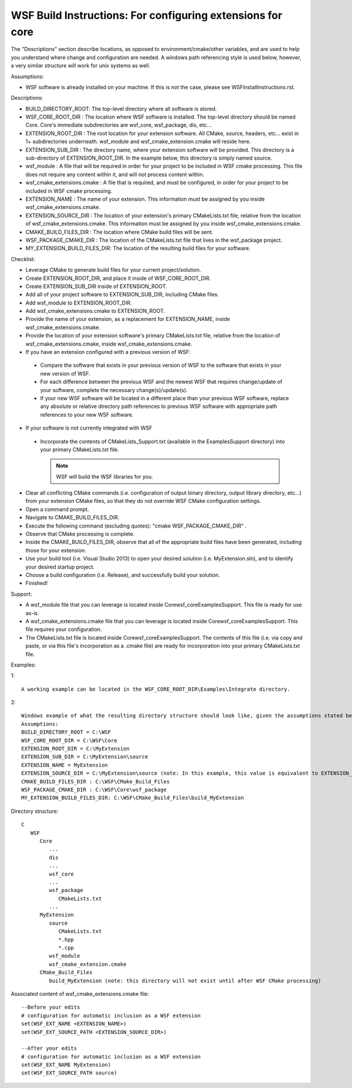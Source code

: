.. ****************************************************************************
.. CUI
..
.. The Advanced Framework for Simulation, Integration, and Modeling (AFSIM)
..
.. The use, dissemination or disclosure of data in this file is subject to
.. limitation or restriction. See accompanying README and LICENSE for details.
.. ****************************************************************************

WSF Build Instructions: For configuring extensions for core
-----------------------------------------------------------

The "Descriptions" section describe locations, as opposed to environment/cmake/other variables, and are used to help you
understand where change and configuration are needed. A windows path referencing style is used below, however, a very
similar structure will work for unix systems as well.


Assumptions:

* WSF software is already installed on your machine.  If this is not the case, please see WSFInstallInstructions.rst.

Descriptions:

* BUILD_DIRECTORY_ROOT: The top-level directory where all software is stored.
* WSF_CORE_ROOT_DIR : The location where WSF software is installed.  The top-level directory should be named Core.
  Core's immediate subdirectories are wsf_core, wsf_package, dis, etc...
* EXTENSION_ROOT_DIR : The root location for your extension software.  All CMake, source, headers, etc... exist in 1+
  subdirectories underneath.  wsf_module and wsf_cmake_extension.cmake will reside here.
* EXTENSION_SUB_DIR : The directory name, where your extension software will be provided.  This directory is a
  sub-directory of EXTENSION_ROOT_DIR.  In the example below, this directory is simply named source.
* wsf_module : A file that will be required in order for your project to be included in WSF cmake processing. This file
  does not require any content within it, and will not process content within.
* wsf_cmake_extensions.cmake : A file that is required, and must be configured, in order for your project to be included
  in WSF cmake processing.
* EXTENSION_NAME : The name of your extension.  This information must be assigned by you inside
  wsf_cmake_extensions.cmake.
* EXTENSION_SOURCE_DIR : The location of your extension's primary CMakeLists.txt file, relative from the location of
  wsf_cmake_extensions.cmake.  This information must be assigned by you inside wsf_cmake_extensions.cmake.
* CMAKE_BUILD_FILES_DIR : The location where CMake build files will be sent.
* WSF_PACKAGE_CMAKE_DIR : The location of the CMakeLists.txt file that lives in the wsf_package project.
* MY_EXTENSION_BUILD_FILES_DIR: The location of the resulting build files for your software.

Checklist:

* Leverage CMake to generate build files for your current project/solution.
* Create EXTENSION_ROOT_DIR, and place it inside of WSF_CORE_ROOT_DIR.
* Create EXTENSION_SUB_DIR inside of EXTENSION_ROOT.
* Add all of your project software to EXTENSION_SUB_DIR, including CMake files.
* Add wsf_module to EXTENSION_ROOT_DIR.
* Add wsf_cmake_extensions.cmake to EXTENSION_ROOT.
* Provide the name of your extension, as a replacement for EXTENSION_NAME, inside wsf_cmake_extensions.cmake.
* Provide the location of your extension software's primary CMakeLists.txt file, relative from the location of
  wsf_cmake_extensions.cmake, inside wsf_cmake_extensions.cmake.
* If you have an extension configured with a previous version of WSF:

 * Compare the software that exists in your previous version of WSF to the software that exists in your new version of WSF.
 * For each difference between the previous WSF and the newest WSF that requires change/update of your software, complete the necessary change(s)/update(s).
 * If your new WSF software will be located in a different place than your previous WSF software, replace any absolute or relative directory path references to previous WSF software with appropriate path references to your new WSF software.

* If your software is not currently integrated with WSF

 * Incorporate the contents of CMakeLists_Support.txt (available in the Examples\Support directory) into your primary CMakeLists.txt file.

   .. note:: WSF will build the WSF libraries for you.

* Clear all conflicting CMake commands (i.e. configuration of output binary directory, output library directory, etc...)
  from your extension CMake files, so that they do not override WSF CMake configuration settings.
* Open a command prompt.
* Navigate to CMAKE_BUILD_FILES_DIR.
* Execute the following command (excluding quotes): "cmake WSF_PACKAGE_CMAKE_DIR" .
* Observe that CMake processing is complete.
* Inside the CMAKE_BUILD_FILES_DIR, observe that all of the appropriate build files have been generated, including those
  for your extension.
* Use your build tool (i.e. Visual Studio 2013) to open your desired solution (i.e. MyExtension.sln), and to identify
  your desired startup project.
* Choose a build configuration (i.e. Release), and successfully build your solution.
* Finished!

Support:

* A wsf_module file that you can leverage is located inside Core\wsf_core\Examples\Support.  This file is ready for use
  as-is.
* A wsf_cmake_extensions.cmake file that you can leverage is located inside Core\wsf_core\Examples\Support.  This file
  requires your configuration.
* The CMakeLists.txt file is located inside Core\wsf_core\Examples\Support.  The contents of this file (i.e. via copy
  and paste, or via this file's incorporation as a .cmake file) are ready for incorporation into your primary
  CMakeLists.txt file.

Examples:

1::

   A working example can be located in the WSF_CORE_ROOT_DIR\Examples\Integrate directory.

2::

   Windows example of what the resulting directory structure should look like, given the assumptions stated below:
   Assumptions: 
   BUILD_DIRECTORY_ROOT = C:\WSF
   WSF_CORE_ROOT_DIR = C:\WSF\Core
   EXTENSION_ROOT_DIR = C:\MyExtension
   EXTENSION_SUB_DIR = C:\MyExtension\source
   EXTENSION_NAME = MyExtension
   EXTENSION_SOURCE_DIR = C:\MyExtension\source (note: In this example, this value is equivalent to EXTENSION_SUB_DIR, but this does not have to be the case.  The source can located elsewhere within the extension sub directory.)
   CMAKE_BUILD_FILES_DIR : C:\WSF\CMake_Build_Files
   WSF_PACKAGE_CMAKE_DIR : C:\WSF\Core\wsf_package
   MY_EXTENSION_BUILD_FILES_DIR: C:\WSF\CMake_Build_Files\build_MyExtension

Directory structure::

   C
      WSF
         Core
            ...
            dis
            ...
            wsf_core
            ...
            wsf_package
               CMakeLists.txt
            ...
         MyExtension
            source
               CMakeLists.txt
               *.hpp
               *.cpp
            wsf_module
            wsf_cmake_extension.cmake
         CMake_Build_Files
            build_MyExtension (note: this directory will not exist until after WSF CMake processing)

Associated content of wsf_cmake_extensions.cmake file::

   --Before your edits
   # configuration for automatic inclusion as a WSF extension
   set(WSF_EXT_NAME <EXTENSION_NAME>)
   set(WSF_EXT_SOURCE_PATH <EXTENSION_SOURCE_DIR>)

   --After your edits
   # configuration for automatic inclusion as a WSF extension
   set(WSF_EXT_NAME MyExtension)
   set(WSF_EXT_SOURCE_PATH source)
